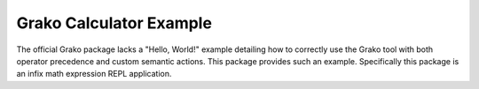 Grako Calculator Example
========================

The official Grako package lacks a "Hello, World!" example detailing how to
correctly use the Grako tool with both operator precedence and custom semantic
actions. This package provides such an example. Specifically this package is
an infix math expression REPL application.
